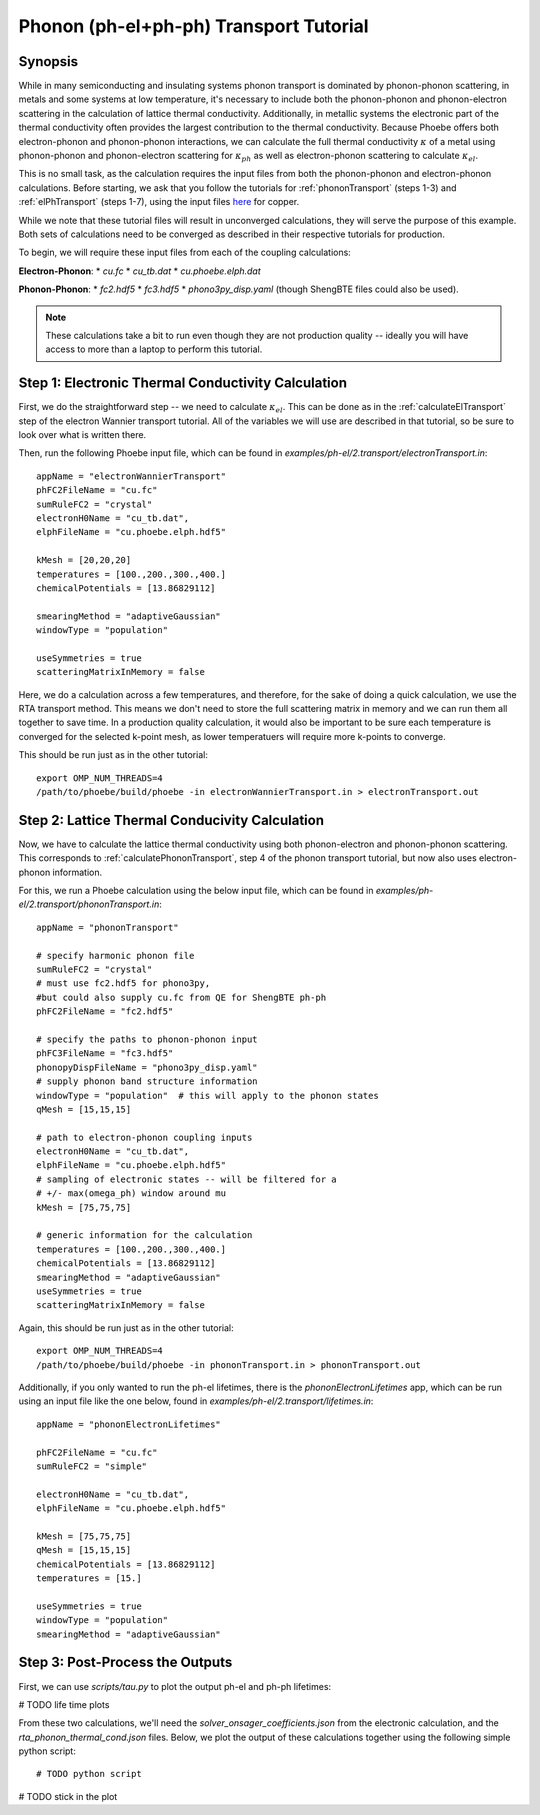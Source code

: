 .. _phononElectronTransport:

Phonon (ph-el+ph-ph) Transport Tutorial
========================================

Synopsis
--------

While in many semiconducting and insulating systems phonon transport is dominated by phonon-phonon scattering, in metals and some systems at low temperature, it's necessary to include both the phonon-phonon and phonon-electron scattering in the calculation of lattice thermal conductivity. Additionally, in metallic systems the electronic part of the thermal conductivity often provides the largest contribution to the thermal conductivity. Because Phoebe offers both electron-phonon and phonon-phonon interactions, we can calculate the full thermal conductivity :math:`\kappa` of a metal using phonon-phonon and phonon-electron scattering for :math:`\kappa_{ph}` as well as electron-phonon scattering to calculate :math:`\kappa_{el}`.

This is no small task, as the calculation requires the input files from both the phonon-phonon and electron-phonon calculations. Before starting, we ask that you follow the tutorials for :ref:`phononTransport` (steps 1-3) and :ref:`elPhTransport` (steps 1-7), using the input files `here <phoebe site>`_ for copper.

While we note that these tutorial files will result in unconverged calculations, they will serve the purpose of this example. Both sets of calculations need to be converged as described in their respective tutorials for production.

To begin, we will require these input files from each of the coupling calculations:

**Electron-Phonon**:
* `cu.fc`
* `cu_tb.dat`
* `cu.phoebe.elph.dat`

**Phonon-Phonon**:
* `fc2.hdf5`
* `fc3.hdf5`
* `phono3py_disp.yaml`
(though ShengBTE files could also be used).

.. note::

  These calculations take a bit to run even though they are not production quality -- ideally you will have access to more than a laptop to perform this tutorial.

Step 1: Electronic Thermal Conductivity Calculation
----------------------------------------------------

First, we do the straightforward step -- we need to calculate :math:`\kappa_{el}`. This can be done as in the :ref:`calculateElTransport` step of the electron Wannier transport tutorial. All of the variables we will use are described in that tutorial, so be sure to look over what is written there.

Then, run the following Phoebe input file, which can be found in `examples/ph-el/2.transport/electronTransport.in`::

  appName = "electronWannierTransport"
  phFC2FileName = "cu.fc"
  sumRuleFC2 = "crystal"
  electronH0Name = "cu_tb.dat",
  elphFileName = "cu.phoebe.elph.hdf5"

  kMesh = [20,20,20]
  temperatures = [100.,200.,300.,400.]
  chemicalPotentials = [13.86829112]

  smearingMethod = "adaptiveGaussian"
  windowType = "population"

  useSymmetries = true
  scatteringMatrixInMemory = false

Here, we do a calculation across a few temperatures, and therefore, for the sake of doing a quick calculation, we use the RTA transport method. This means we don't need to store the full scattering matrix in memory and we can run them all together to save time. In a production quality calculation, it would also be important to be sure each temperature is converged for the selected k-point mesh, as lower temperatuers will require more k-points to converge.

This should be run just as in the other tutorial::

  export OMP_NUM_THREADS=4
  /path/to/phoebe/build/phoebe -in electronWannierTransport.in > electronTransport.out

Step 2: Lattice Thermal Conducivity Calculation
------------------------------------------------

Now, we have to calculate the lattice thermal conductivity using both phonon-electron and phonon-phonon scattering. This corresponds to :ref:`calculatePhononTransport`, step 4 of the phonon transport tutorial, but now also uses electron-phonon information.

For this, we run a Phoebe calculation using the below input file, which can be found in `examples/ph-el/2.transport/phononTransport.in`::

  appName = "phononTransport"

  # specify harmonic phonon file
  sumRuleFC2 = "crystal"
  # must use fc2.hdf5 for phono3py,
  #but could also supply cu.fc from QE for ShengBTE ph-ph
  phFC2FileName = "fc2.hdf5"

  # specify the paths to phonon-phonon input
  phFC3FileName = "fc3.hdf5"
  phonopyDispFileName = "phono3py_disp.yaml"
  # supply phonon band structure information
  windowType = "population"  # this will apply to the phonon states
  qMesh = [15,15,15]

  # path to electron-phonon coupling inputs
  electronH0Name = "cu_tb.dat",
  elphFileName = "cu.phoebe.elph.hdf5"
  # sampling of electronic states -- will be filtered for a
  # +/- max(omega_ph) window around mu
  kMesh = [75,75,75]

  # generic information for the calculation
  temperatures = [100.,200.,300.,400.]
  chemicalPotentials = [13.86829112]
  smearingMethod = "adaptiveGaussian"
  useSymmetries = true
  scatteringMatrixInMemory = false

Again, this should be run just as in the other tutorial::

  export OMP_NUM_THREADS=4
  /path/to/phoebe/build/phoebe -in phononTransport.in > phononTransport.out


Additionally, if you only wanted to run the ph-el lifetimes, there is the `phononElectronLifetimes` app, which can be run using an input file like the one below, found in `examples/ph-el/2.transport/lifetimes.in`::

  appName = "phononElectronLifetimes"

  phFC2FileName = "cu.fc"
  sumRuleFC2 = "simple"

  electronH0Name = "cu_tb.dat",
  elphFileName = "cu.phoebe.elph.hdf5"

  kMesh = [75,75,75]
  qMesh = [15,15,15]
  chemicalPotentials = [13.86829112]
  temperatures = [15.]

  useSymmetries = true
  windowType = "population"
  smearingMethod = "adaptiveGaussian"


Step 3: Post-Process the Outputs
------------------------------------------------

First, we can use `scripts/tau.py` to plot the output ph-el and ph-ph lifetimes:



# TODO life time plots

From these two calculations, we'll need the `solver_onsager_coefficients.json` from the electronic calculation, and the `rta_phonon_thermal_cond.json` files.
Below, we plot the output of these calculations together using the following simple python script::

  # TODO python script


# TODO stick in the plot





